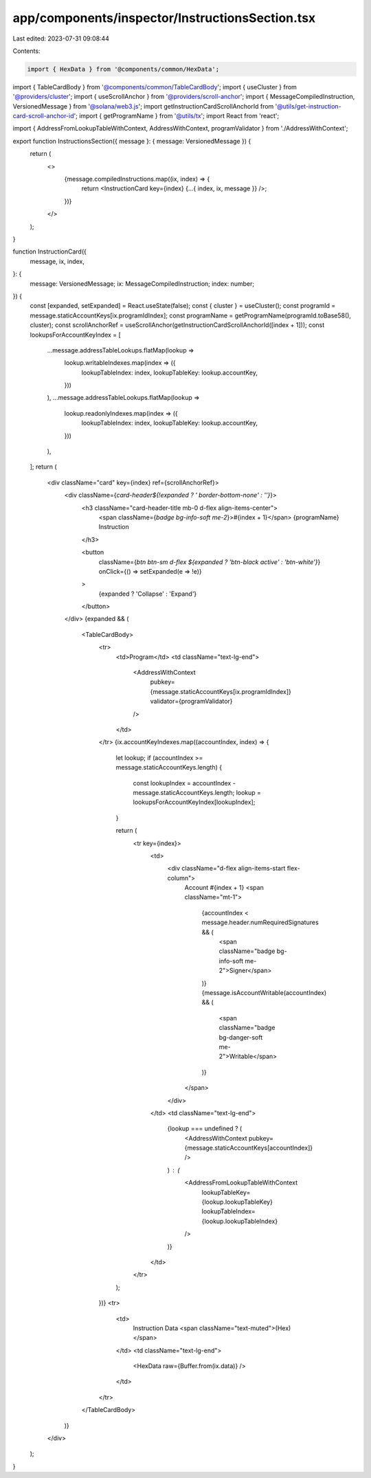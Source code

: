app/components/inspector/InstructionsSection.tsx
================================================

Last edited: 2023-07-31 09:08:44

Contents:

.. code-block:: tsx

    import { HexData } from '@components/common/HexData';
import { TableCardBody } from '@components/common/TableCardBody';
import { useCluster } from '@providers/cluster';
import { useScrollAnchor } from '@providers/scroll-anchor';
import { MessageCompiledInstruction, VersionedMessage } from '@solana/web3.js';
import getInstructionCardScrollAnchorId from '@utils/get-instruction-card-scroll-anchor-id';
import { getProgramName } from '@utils/tx';
import React from 'react';

import { AddressFromLookupTableWithContext, AddressWithContext, programValidator } from './AddressWithContext';

export function InstructionsSection({ message }: { message: VersionedMessage }) {
    return (
        <>
            {message.compiledInstructions.map((ix, index) => {
                return <InstructionCard key={index} {...{ index, ix, message }} />;
            })}
        </>
    );
}

function InstructionCard({
    message,
    ix,
    index,
}: {
    message: VersionedMessage;
    ix: MessageCompiledInstruction;
    index: number;
}) {
    const [expanded, setExpanded] = React.useState(false);
    const { cluster } = useCluster();
    const programId = message.staticAccountKeys[ix.programIdIndex];
    const programName = getProgramName(programId.toBase58(), cluster);
    const scrollAnchorRef = useScrollAnchor(getInstructionCardScrollAnchorId([index + 1]));
    const lookupsForAccountKeyIndex = [
        ...message.addressTableLookups.flatMap(lookup =>
            lookup.writableIndexes.map(index => ({
                lookupTableIndex: index,
                lookupTableKey: lookup.accountKey,
            }))
        ),
        ...message.addressTableLookups.flatMap(lookup =>
            lookup.readonlyIndexes.map(index => ({
                lookupTableIndex: index,
                lookupTableKey: lookup.accountKey,
            }))
        ),
    ];
    return (
        <div className="card" key={index} ref={scrollAnchorRef}>
            <div className={`card-header${!expanded ? ' border-bottom-none' : ''}`}>
                <h3 className="card-header-title mb-0 d-flex align-items-center">
                    <span className={`badge bg-info-soft me-2`}>#{index + 1}</span>
                    {programName} Instruction
                </h3>

                <button
                    className={`btn btn-sm d-flex ${expanded ? 'btn-black active' : 'btn-white'}`}
                    onClick={() => setExpanded(e => !e)}
                >
                    {expanded ? 'Collapse' : 'Expand'}
                </button>
            </div>
            {expanded && (
                <TableCardBody>
                    <tr>
                        <td>Program</td>
                        <td className="text-lg-end">
                            <AddressWithContext
                                pubkey={message.staticAccountKeys[ix.programIdIndex]}
                                validator={programValidator}
                            />
                        </td>
                    </tr>
                    {ix.accountKeyIndexes.map((accountIndex, index) => {
                        let lookup;
                        if (accountIndex >= message.staticAccountKeys.length) {
                            const lookupIndex = accountIndex - message.staticAccountKeys.length;
                            lookup = lookupsForAccountKeyIndex[lookupIndex];
                        }

                        return (
                            <tr key={index}>
                                <td>
                                    <div className="d-flex align-items-start flex-column">
                                        Account #{index + 1}
                                        <span className="mt-1">
                                            {accountIndex < message.header.numRequiredSignatures && (
                                                <span className="badge bg-info-soft me-2">Signer</span>
                                            )}
                                            {message.isAccountWritable(accountIndex) && (
                                                <span className="badge bg-danger-soft me-2">Writable</span>
                                            )}
                                        </span>
                                    </div>
                                </td>
                                <td className="text-lg-end">
                                    {lookup === undefined ? (
                                        <AddressWithContext pubkey={message.staticAccountKeys[accountIndex]} />
                                    ) : (
                                        <AddressFromLookupTableWithContext
                                            lookupTableKey={lookup.lookupTableKey}
                                            lookupTableIndex={lookup.lookupTableIndex}
                                        />
                                    )}
                                </td>
                            </tr>
                        );
                    })}
                    <tr>
                        <td>
                            Instruction Data <span className="text-muted">(Hex)</span>
                        </td>
                        <td className="text-lg-end">
                            <HexData raw={Buffer.from(ix.data)} />
                        </td>
                    </tr>
                </TableCardBody>
            )}
        </div>
    );
}


